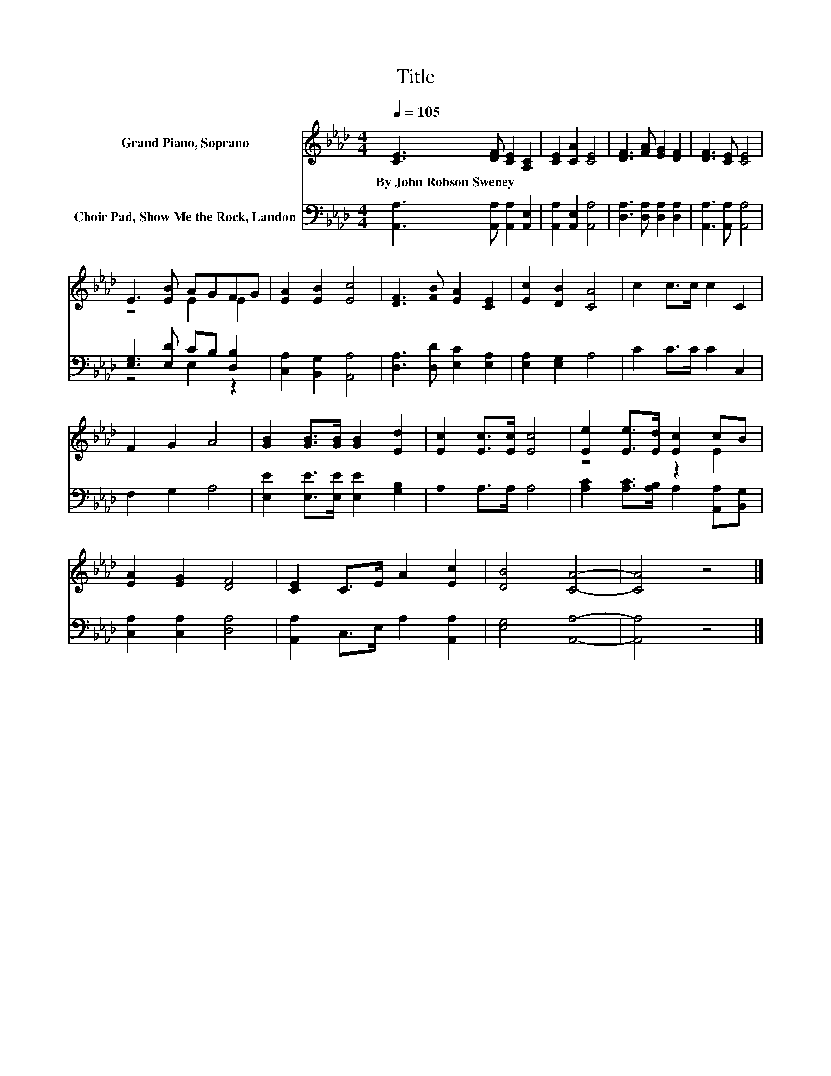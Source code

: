 X:1
T:Title
%%score ( 1 2 ) ( 3 4 )
L:1/8
Q:1/4=105
M:4/4
K:Ab
V:1 treble nm="Grand Piano, Soprano"
V:2 treble 
V:3 bass nm="Choir Pad, Show Me the Rock, Landon"
V:4 bass 
V:1
 [CE]3 [DF] [CE]2 [A,C]2 | [CE]2 [CA]2 [CE]4 | [DF]3 [FA] [EG]2 [DF]2 | [DF]3 [CE] [CE]4 | %4
w: By~John~Robson~Sweney * * *||||
 E3 [EB] AGFG | [EA]2 [EB]2 [Ec]4 | [DF]3 [FB] [EA]2 [CE]2 | [Ec]2 [DB]2 [CA]4 | c2 c>c c2 C2 | %9
w: |||||
 F2 G2 A4 | [GB]2 [GB]>[GB] [GB]2 [Ed]2 | [Ec]2 [Ec]>[Ec] [Ec]4 | [Ee]2 [Ee]>[Ed] [Ec]2 cB | %13
w: ||||
 [EA]2 [EG]2 [DF]4 | [CE]2 C>E A2 [Ec]2 | [DB]4 [CA]4- | [CA]4 z4 |] %17
w: ||||
V:2
 x8 | x8 | x8 | x8 | z4 E2 E2 | x8 | x8 | x8 | x8 | x8 | x8 | x8 | z4 z2 E2 | x8 | x8 | x8 | x8 |] %17
V:3
 [A,,A,]3 [A,,A,] [A,,A,]2 [A,,E,]2 | [A,,A,]2 [A,,E,]2 [A,,A,]4 | [D,A,]3 [D,A,] [D,A,]2 [D,A,]2 | %3
 [A,,A,]3 [A,,A,] [A,,A,]4 | [E,G,]3 [E,D] CB, [D,B,]2 | [C,A,]2 [B,,G,]2 [A,,A,]4 | %6
 [D,A,]3 [D,D] [E,C]2 [E,A,]2 | [E,A,]2 [E,G,]2 A,4 | C2 C>C C2 C,2 | F,2 G,2 A,4 | %10
 [E,E]2 [E,E]>[E,E] [E,E]2 [G,B,]2 | A,2 A,>A, A,4 | [A,C]2 [A,C]>[A,B,] A,2 [A,,A,][B,,G,] | %13
 [C,A,]2 [C,A,]2 [D,A,]4 | [A,,A,]2 C,>E, A,2 [A,,A,]2 | [E,G,]4 [A,,A,]4- | [A,,A,]4 z4 |] %17
V:4
 x8 | x8 | x8 | x8 | z4 E,2 z2 | x8 | x8 | x8 | x8 | x8 | x8 | x8 | x8 | x8 | x8 | x8 | x8 |] %17


